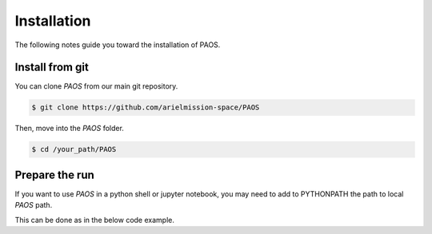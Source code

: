 .. _installation:

Installation
============

The following notes guide you toward the installation of PAOS.

Install from git
-------------------
You can clone `PAOS` from our main git repository.

.. code-block:: bash

    $ git clone https://github.com/arielmission-space/PAOS

Then, move into the `PAOS` folder.

.. code-block:: bash

    $ cd /your_path/PAOS

Prepare the run
-----------------

If you want to use `PAOS` in a python shell or jupyter notebook, you may need to add to PYTHONPATH
the path to local `PAOS` path.

This can be done as in the below code example.

.. jupyter-execute::
        :stderr:

        import os, sys
        paospath = "~/git/PAOS"
        if not os.path.expanduser(paospath) in sys.path:
            sys.path.append( os.path.expanduser(paospath) )

        import paos
